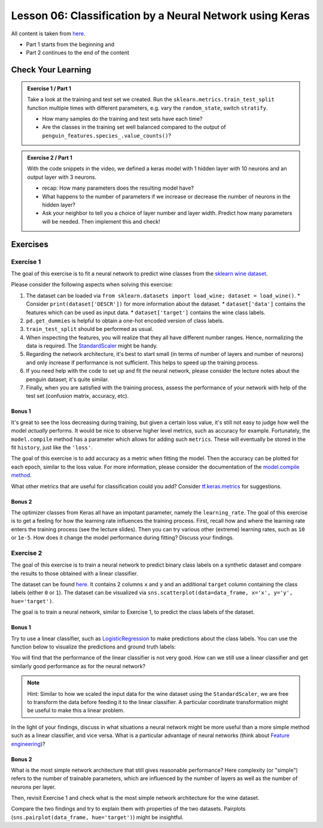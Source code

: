 Lesson 06: Classification by a Neural Network using Keras
*********************************************************

All content is taken from `here <https://carpentries-incubator.github.io/deep-learning-intro/02-keras/index.html>`_.

* Part 1 starts from the beginning and
* Part 2 continues to the end of the content

Check Your Learning
===================

.. admonition:: Exercise 1 / Part 1

   Take a look at the training and test set we created. Run the ``sklearn.metrics.train_test_split`` function multiple times with different parameters, e.g. vary the ``random_state``, switch ``stratify``. 

   - How many samples do the training and test sets have each time?
   - Are the classes in the training set well balanced compared to the output of ``penguin_features.species_.value_counts()``?

.. admonition:: Exercise 2 / Part 1

   With the code snippets in the video, we defined a keras model with 1 hidden layer with 10 neurons and an output layer with 3 neurons.

   - recap: How many parameters does the resulting model have?
   - What happens to the number of parameters if we increase or decrease the number of neurons in the hidden layer?
   - Ask your neighbor to tell you a choice of layer number and layer width. Predict how many parameters will be needed. Then implement this and check!


Exercises
=========

Exercise 1
----------

The goal of this exercise is to fit a neural network to predict wine classes from the
`sklearn wine dataset <https://scikit-learn.org/stable/modules/generated/sklearn.datasets.load_wine.html>`_.

Please consider the following aspects when solving this exercise:

1. The dataset can be loaded via ``from sklearn.datasets import load_wine; dataset = load_wine()``.
   * Consider ``print(dataset['DESCR'])`` for more information about the dataset.
   * ``dataset['data']`` contains the features which can be used as input data.
   * ``dataset['target']`` contains the wine class labels.
2. ``pd.get_dummies`` is helpful to obtain a one-hot encoded version of class labels.
3. ``train_test_split`` should be performed as usual.
4. When inspecting the features, you will realize that they all have different number ranges.
   Hence, normalizing the data is required.
   The `StandardScaler <https://scikit-learn.org/stable/modules/generated/sklearn.preprocessing.StandardScaler.html>`_
   might be handy.
5. Regarding the network architecture, it's best to start small (in terms of number of layers and
   number of neurons) and only increase if performance is not sufficient. This helps to speed up
   the training process.
6. If you need help with the code to set up and fit the neural network, please consider the lecture notes
   about the penguin dataset; it's quite similar.
7. Finally, when you are satisfied with the training process, assess the performance of your network
   with help of the test set (confusion matrix, accuracy, etc).

Bonus 1
~~~~~~~

It's great to see the loss decreasing during training, but given a certain loss value, it's still not
easy to judge how well the model *actually* performs.
It would be nice to observe higher level metrics, such as accuracy for example.
Fortunately, the ``model.compile`` method has a parameter which allows for adding such ``metrics``.
These will eventually be stored in the fit ``history``, just like the ``'loss'``.

The goal of this exercise is to add accuracy as a metric when fitting the model.
Then the accuracy can be plotted for each epoch, similar to the loss value.
For more information, please consider the documentation of the
`model.compile method <https://www.tensorflow.org/api_docs/python/tf/keras/Model#compile>`_.

What other metrics that are useful for classification could you add?
Consider `tf.keras.metrics <https://www.tensorflow.org/api_docs/python/tf/keras/metrics>`_
for suggestions.

Bonus 2
~~~~~~~

The optimizer classes from Keras all have an impotant parameter, namely the ``learning_rate``.
The goal of this exercise is to get a feeling for how the learning rate influences the training process.
First, recall how and where the learning rate enters the training process (see the lecture slides).
Then you can try various other (extreme) learning rates, such as ``10`` or ``1e-5``. How does it
change the model performance during fitting? Discuss your findings.


Exercise 2
----------

The goal of this exercise is to train a neural network to predict binary class labels on a synthetic
dataset and compare the results to those obtained with a linear classifier.

The dataset can be found `here <https://deeplearning540.github.io/lesson06/exc2/data.csv>`_.
It contains 2 columns ``x`` and ``y`` and an additional ``target`` column containing the class labels
(either ``0`` or ``1``). The dataset can be visualized via
``sns.scatterplot(data=data_frame, x='x', y='y', hue='target')``.

The goal is to train a neural network, similar to Exercise 1, to predict the class labels of the dataset.

Bonus 1
~~~~~~~

Try to use a linear classifier, such as
`LogisticRegression <https://scikit-learn.org/stable/modules/generated/sklearn.linear_model.LogisticRegression.html>`_
to make predictions about the class labels. You can use the function below to visualize the predictions and ground truth labels:

.. code-block:: py
   import matplotlib.pyplot as plt
   import pandas as pd

   def plot_prediction(X, y, y_pred, *, title=''):
       if isinstance(X, pd.DataFrame):
           X = X.to_numpy()
       fig, (left, right) = plt.subplots(ncols=2, figsize=(14, 6))
       fig.suptitle(title)
       left.set(title='Ground truth labels')
       left.scatter(*X.transpose(), c=y)
       right.set(title='Predicted labels')
       right.scatter(*X.transpose(), c=y_pred)
       plt.show()

You will find that the performance of the linear classifier is not very good.
How can we still use a linear classifier and get similarly good performance as for the neural network?

.. note::
   Hint: Similar to how we scaled the input data for the wine dataset using the ``StandardScaler``, we are
   free to transform the data before feeding it to the linear classifier. A particular coordinate transformation
   might be useful to make this a linear problem.

In the light of your findings, discuss in what situations a neural network might be more useful than a more
simple method such as a linear classifier, and vice versa.
What is a particular advantage of neural networks
(think about `Feature engineering <https://en.wikipedia.org/wiki/Feature_engineering>`_)?

Bonus 2
~~~~~~~

What is the most simple network architecture that still gives reasonable performance?
Here complexity (or "simple") refers to the number of trainable parameters, which are influenced
by the number of layers as well as the number of neurons per layer.

Then, revisit Exercise 1 and check what is the most simple network architecture for the wine dataset.

Compare the two findings and try to explain them with properties of the two datasets.
Pairplots (``sns.pairplot(data_frame, hue='target')``) might be insightful.
